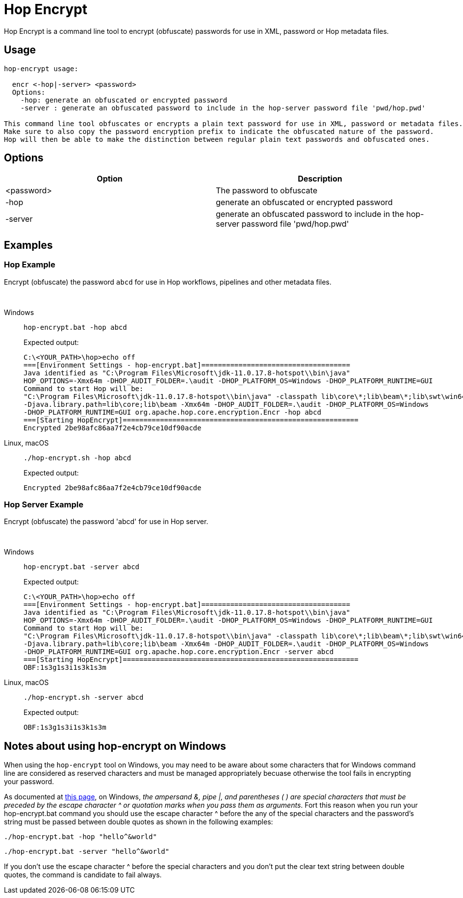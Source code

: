 ////
Licensed to the Apache Software Foundation (ASF) under one
or more contributor license agreements.  See the NOTICE file
distributed with this work for additional information
regarding copyright ownership.  The ASF licenses this file
to you under the Apache License, Version 2.0 (the
"License"); you may not use this file except in compliance
with the License.  You may obtain a copy of the License at
  http://www.apache.org/licenses/LICENSE-2.0
Unless required by applicable law or agreed to in writing,
software distributed under the License is distributed on an
"AS IS" BASIS, WITHOUT WARRANTIES OR CONDITIONS OF ANY
KIND, either express or implied.  See the License for the
specific language governing permissions and limitations
under the License.
////
:description: Hop Encrypt is a command line tool to encrypt (obfuscate) passwords for use in XML, password or Hop metadata files.
= Hop Encrypt

Hop Encrypt is a command line tool to encrypt (obfuscate) passwords for use in XML, password or Hop metadata files.

== Usage

[source,bash]
----
hop-encrypt usage:

  encr <-hop|-server> <password>
  Options:
    -hop: generate an obfuscated or encrypted password
    -server : generate an obfuscated password to include in the hop-server password file 'pwd/hop.pwd'

This command line tool obfuscates or encrypts a plain text password for use in XML, password or metadata files.
Make sure to also copy the password encryption prefix to indicate the obfuscated nature of the password.
Hop will then be able to make the distinction between regular plain text passwords and obfuscated ones.
----

== Options

[options="header"]
|===
|Option|Description
|<password>|The password to obfuscate
|-hop|generate an obfuscated or encrypted password
|-server|generate an obfuscated password to include in the hop-server password file 'pwd/hop.pwd'
|===

== Examples

=== Hop Example

Encrypt (obfuscate) the password `abcd` for use in Hop workflows, pipelines and other metadata files.

&nbsp; +

[tabs]
====
Windows::
+
--
[source,shell]
----
hop-encrypt.bat -hop abcd
----


Expected output:

[source,shell]
----
C:\<YOUR_PATH>\hop>echo off
===[Environment Settings - hop-encrypt.bat]====================================
Java identified as "C:\Program Files\Microsoft\jdk-11.0.17.8-hotspot\\bin\java"
HOP_OPTIONS=-Xmx64m -DHOP_AUDIT_FOLDER=.\audit -DHOP_PLATFORM_OS=Windows -DHOP_PLATFORM_RUNTIME=GUI
Command to start Hop will be:
"C:\Program Files\Microsoft\jdk-11.0.17.8-hotspot\\bin\java" -classpath lib\core\*;lib\beam\*;lib\swt\win64\*
-Djava.library.path=lib\core;lib\beam -Xmx64m -DHOP_AUDIT_FOLDER=.\audit -DHOP_PLATFORM_OS=Windows
-DHOP_PLATFORM_RUNTIME=GUI org.apache.hop.core.encryption.Encr -hop abcd
===[Starting HopEncrypt]=========================================================
Encrypted 2be98afc86aa7f2e4cb79ce10df90acde
----

--

Linux, macOS::
+
--
[source,shell]
----
./hop-encrypt.sh -hop abcd
----

Expected output:

[source,shell]
----
Encrypted 2be98afc86aa7f2e4cb79ce10df90acde
----

--

====




=== Hop Server Example

Encrypt (obfuscate) the password 'abcd' for use in Hop server.

&nbsp; +

[tabs]
====
Windows::
+
--
[source,shell]
----
hop-encrypt.bat -server abcd
----

Expected output:

[source,shell]
----
C:\<YOUR_PATH>\hop>echo off
===[Environment Settings - hop-encrypt.bat]====================================
Java identified as "C:\Program Files\Microsoft\jdk-11.0.17.8-hotspot\\bin\java"
HOP_OPTIONS=-Xmx64m -DHOP_AUDIT_FOLDER=.\audit -DHOP_PLATFORM_OS=Windows -DHOP_PLATFORM_RUNTIME=GUI
Command to start Hop will be:
"C:\Program Files\Microsoft\jdk-11.0.17.8-hotspot\\bin\java" -classpath lib\core\*;lib\beam\*;lib\swt\win64\*
-Djava.library.path=lib\core;lib\beam -Xmx64m -DHOP_AUDIT_FOLDER=.\audit -DHOP_PLATFORM_OS=Windows
-DHOP_PLATFORM_RUNTIME=GUI org.apache.hop.core.encryption.Encr -server abcd
===[Starting HopEncrypt]=========================================================
OBF:1s3g1s3i1s3k1s3m
----

--

Linux, macOS::
+
--
[source,shell]
----
./hop-encrypt.sh -server abcd
----

Expected output:

[source,shell]
----
OBF:1s3g1s3i1s3k1s3m
----

--
====

== Notes about using hop-encrypt on Windows

When using the `hop-encrypt` tool on Windows, you may need to be aware about some characters that for Windows command line are considered as reserved characters and must be managed appropriately becuase otherwise the tool fails in encrypting your password.

As documented at https://learn.microsoft.com/en-us/windows-server/administration/windows-commands/cmd[this  page], on Windows, _the ampersand &, pipe |, and parentheses ( ) are special characters that must be preceded by the escape character ^ or quotation marks when you pass them as arguments_. Fort this reason when you run your hop-encrypt.bat command you should use the escape character ^ before the any of the special characters and the password's string must be passed between double quotes as shown in the following examples:


--
[source,shell]
----
./hop-encrypt.bat -hop "hello^&world"
----

--
[source,shell]
----
./hop-encrypt.bat -server "hello^&world"
----

If you don't use the escape character ^ before the special characters and you don't put the clear text string between double quotes, the command is candidate to fail always.
